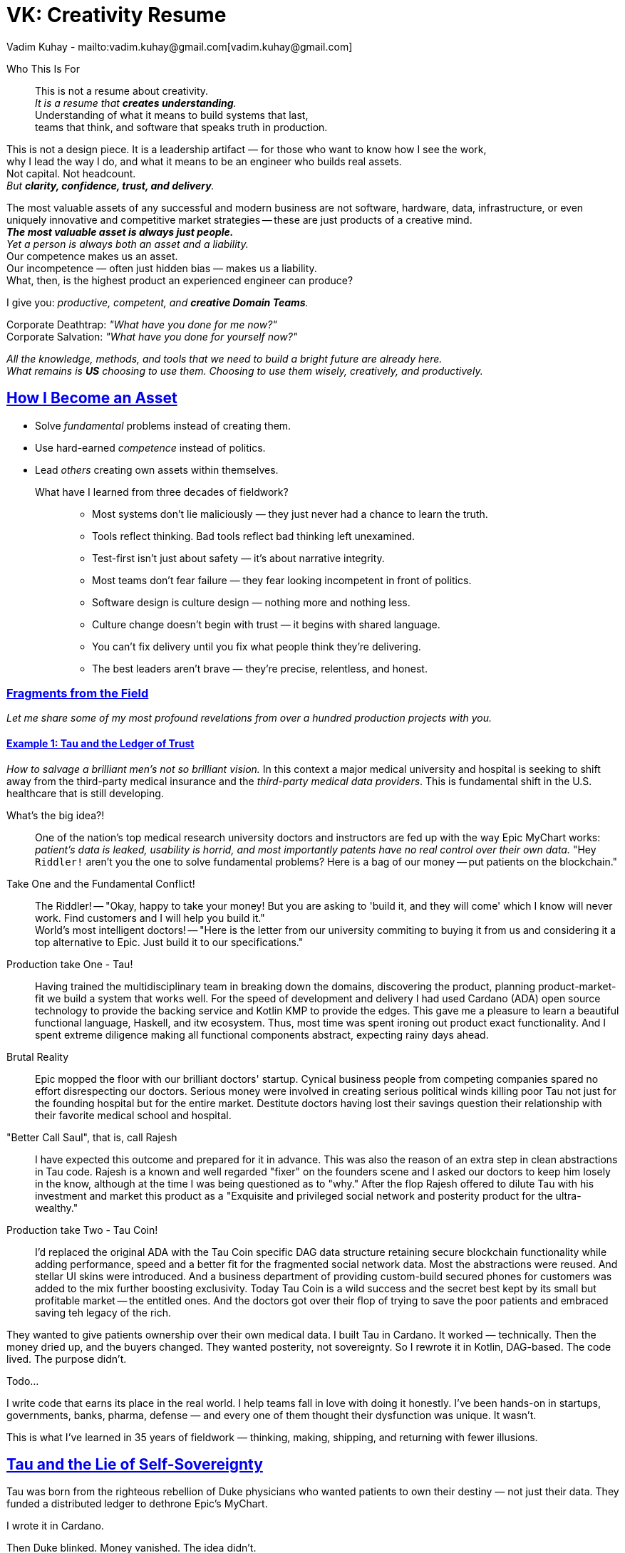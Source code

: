= VK: Creativity Resume
Vadim Kuhay - mailto:vadim.kuhay@gmail.com[vadim.kuhay@gmail.com]
:description: A creative resume in the form of fragments, reflections, and hard truths earned through systems built, unwound, inherited, or defended.
:doctype: article
:sectanchors:
:sectlinks:
:table-caption: Exposition
:keywords: resume kuhay rdd13r
:icons: font
:!toc:
:toclevels: 1
:toc-title: Resume Overview
:imagesdir: ./images
:includedir: ./fragments
:pdf-themesdir: ./themes
:pdf-theme: technical-resume
:inc-dir: {includedir}
ifdef::env-name[:relfilesuffix: .adoc]

[.normal]
Who This Is For::
This is not a resume about creativity. +
_It is a resume that *creates understanding*._ +
Understanding of what it means to build systems that last, +
teams that think, and software that speaks truth in production.

[.normal]
This is not a design piece. It is a leadership artifact —  for those who want to know how I see the work, +
why I lead the way I do, and what it means to be an engineer who builds real assets. +
Not capital. Not headcount. +
_But *clarity, confidence, trust, and delivery*._

[.lead]
[.text-justify]
The most valuable assets of any successful and modern business are not software, hardware, data,
infrastructure, or even uniquely innovative and competitive market strategies
-- these are just products of a creative mind. +
*_The most valuable asset is always just people._* +
_Yet a person is always both an asset and a liability._ +
Our competence makes us an asset. +
Our incompetence — often just hidden bias — makes us a liability. +
What, then, is the highest product an experienced engineer can produce?

[.lead]
I give you: _productive, competent, and **creative Domain Teams**._

[.quote]
Corporate Deathtrap: _"What have you done for me now?"_ +
Corporate Salvation: _"What have you done for yourself now?"_

_All the knowledge, methods, and tools that we need to build a bright future are already here. +
What remains is *US* choosing to use them. Choosing to use them wisely, creatively, and productively._

== How I Become an Asset

- Solve _fundamental_ problems instead of creating them.
- Use hard-earned _competence_ instead of politics.
- Lead _others_ creating own assets within themselves.

What have I learned from three decades of fieldwork?::

* Most systems don’t lie maliciously — they just never had a chance to learn the truth.
* Tools reflect thinking. Bad tools reflect bad thinking left unexamined.
* Test-first isn’t just about safety — it’s about narrative integrity.
* Most teams don’t fear failure — they fear looking incompetent in front of politics.
* Software design is culture design — nothing more and nothing less.
* Culture change doesn’t begin with trust — it begins with shared language.
* You can’t fix delivery until you fix what people think they’re delivering.
* The best leaders aren’t brave — they’re precise, relentless, and honest.

<<<

=== Fragments from the Field

_Let me share some of my most profound revelations from over a hundred production projects with you._

==== Example 1: Tau and the Ledger of Trust

_How to salvage a brilliant men's not so brilliant vision._
In this context a major medical university and hospital is seeking to shift away from the third-party medical insurance
and the _third-party medical data providers_. This is fundamental shift in the U.S. healthcare that is still developing.

What's the big idea?!::
One of the nation's top medical research university doctors and instructors are fed up with the way Epic MyChart works:
_patient's data is leaked, usability is horrid, and most importantly patents have no real control over their own data._
"Hey `Riddler!` aren't you the one to solve fundamental problems? Here is a bag of our money -- put patients on the blockchain."

Take One and the Fundamental Conflict!::
The Riddler! -- "Okay, happy to take your money! But you are asking to 'build it, and they will come' which I know will never work. Find customers and I will help you build it." +
World's most intelligent doctors! -- "Here is the letter from our university commiting to buying it from us and considering it a top alternative to Epic. Just build it to our specifications."

Production take One - Tau!::
Having trained the multidisciplinary team in breaking down the domains, discovering the product, planning product-market-fit we build a system that works well.
For the speed of development and delivery I had used Cardano (ADA) open source technology to provide the backing service and Kotlin KMP to provide the edges.
This gave me a pleasure to learn a beautiful functional language, Haskell, and itw ecosystem.
Thus, most time was spent ironing out product exact functionality. And I spent extreme diligence making all functional components abstract, expecting rainy days ahead.

Brutal Reality::
Epic mopped the floor with our brilliant doctors' startup.
Cynical business people from competing companies spared no effort disrespecting our doctors.
Serious money were involved in creating serious political winds killing poor Tau not just for the founding hospital but for the entire market.
Destitute doctors having lost their savings question their relationship with their favorite medical school and hospital.

"Better Call Saul", that is, call Rajesh::
I have expected this outcome and prepared for it in advance.
This was also the reason of an extra step in clean abstractions in Tau code.
Rajesh is a known and well regarded "fixer" on the founders scene and I asked our doctors to keep him losely in the know,
although at the time I was being questioned as to "why."
After the flop Rajesh offered to dilute Tau with his investment and market this product as a "Exquisite and privileged social network and posterity product for the ultra-wealthy."

Production take Two - Tau Coin!::
I'd replaced the original ADA with the Tau Coin specific DAG data structure retaining secure blockchain functionality while adding performance, speed and a better fit for the fragmented social network data.
Most the abstractions were reused. And stellar UI skins were introduced.
And a business department of providing custom-build secured phones for customers was added to the mix further boosting exclusivity.
Today Tau Coin is a wild success and the secret best kept by its small but profitable market -- the entitled ones.
And the doctors got over their flop of trying to save the poor patients and embraced saving teh legacy of the rich.



They wanted to give patients ownership over their own medical data.
I built Tau in Cardano. It worked — technically.
Then the money dried up, and the buyers changed.
They wanted posterity, not sovereignty.
So I rewrote it in Kotlin, DAG-based. The code lived. The purpose didn’t.


Todo...


I write code that earns its place in the real world.
I help teams fall in love with doing it honestly.
I’ve been hands-on in startups, governments, banks, pharma, defense — and every one of them thought their dysfunction was unique.
It wasn’t.

This is what I’ve learned in 35 years of fieldwork — thinking, making, shipping, and returning with fewer illusions.




== Tau and the Lie of Self-Sovereignty

Tau was born from the righteous rebellion of Duke physicians who wanted patients to own their destiny — not just their data.
They funded a distributed ledger to dethrone Epic’s MyChart.

I wrote it in Cardano.

Then Duke blinked.
Money vanished.
The idea didn’t.

A new backer emerged — one who didn't want sovereignty for the people, but posterity for the privileged.
I rewrote the system in Kotlin, using a custom DAG block structure.

The code survived.
The intent didn’t.

'''

== MATILDA and the Myth of Collective Code

Thirteen organizations. One codebase. Shared stewardship.
Everyone wants governance. No one wants accountability.

So I wrote the governance into the CI.

The system holds — not because of meetings — but because the code refuses to build without consensus.

They still call it a coalition.
I call it a code contract with teeth.

'''

== What I Teach by Living

* Code is conversation.
* Architecture is trust.
* Velocity is a trailing indicator of clarity.
* The only thing that scales is how you think.

I build systems that survive their first user.
And teams that survive their first rewrite.

'''

== Ask Me About

* What prod-parity really means
* How to build archetypes that survive adoption
* Why DDD without language is just domain-flavored layers
* How a CoP becomes your org’s immune system
* What I do when the system lies

'''

== If You Must Know

- BS in Computer Science – UNCP, NC
- PSU EE coursework
- 35 years in production
- Still writing. Still pairing. Still learning.

[.text-center]
[small]#You may also download a conventional resume — but it won’t explain what’s really been built.#
